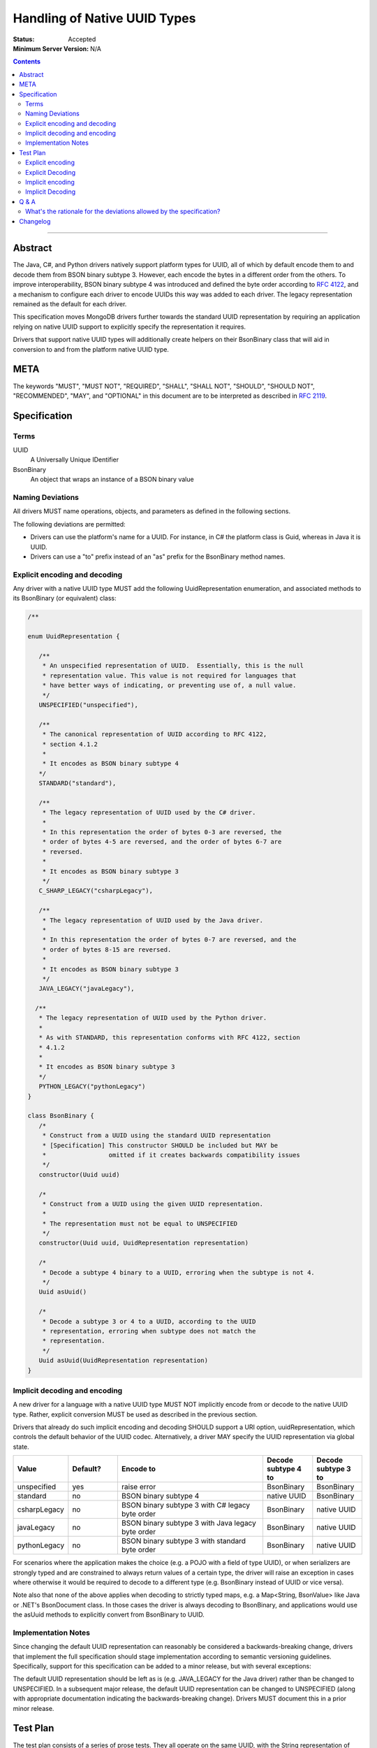 =============================
Handling of Native UUID Types
=============================

:Status: Accepted
:Minimum Server Version: N/A

.. contents::

--------

Abstract
========

The Java, C#, and Python drivers natively support platform types for UUID, all of which by default encode them to and decode them from BSON binary subtype 3.  However, each encode the bytes in a different order from the others. To improve interoperability, BSON binary subtype 4 was introduced and defined the byte order according to `RFC 4122 <https://tools.ietf.org/html/rfc4122#section-4.1.2>`_, and a mechanism to configure each driver to encode UUIDs this way was added to each driver. The legacy representation remained as the default for each driver.
 
This specification moves MongoDB drivers further towards the standard UUID representation by requiring an application relying on native UUID support to explicitly specify the representation it requires.

Drivers that support native UUID types will additionally create helpers on their BsonBinary class that will aid in conversion to and from the platform native UUID type.

META
====

The keywords "MUST", "MUST NOT", "REQUIRED", "SHALL", "SHALL NOT",
"SHOULD", "SHOULD NOT", "RECOMMENDED", "MAY", and "OPTIONAL" in this
document are to be interpreted as described in
`RFC 2119 <https://www.ietf.org/rfc/rfc2119.txt>`_.

Specification
=============

Terms
-----

UUID
    A Universally Unique IDentifier

BsonBinary
   An object that wraps an instance of a BSON binary value 

Naming Deviations
-----------------

All drivers MUST name operations, objects, and parameters as defined in the following sections.

The following deviations are permitted:

* Drivers can use the platform's name for a UUID.  For instance, in C# the platform class is Guid, whereas in Java it is UUID.
* Drivers can use a "to" prefix instead of an "as" prefix for the BsonBinary method names.

Explicit encoding and decoding
------------------------------

Any driver with a native UUID type MUST add the following UuidRepresentation enumeration, and associated methods to its BsonBinary (or equivalent) class:

.. code:: typescript
   
   /**
           
   enum UuidRepresentation {

      /**
       * An unspecified representation of UUID.  Essentially, this is the null 
       * representation value. This value is not required for languages that      
       * have better ways of indicating, or preventing use of, a null value.
       */
      UNSPECIFIED("unspecified"),

      /**
       * The canonical representation of UUID according to RFC 4122, 
       * section 4.1.2 
       * 
       * It encodes as BSON binary subtype 4
      */
      STANDARD("standard"),

      /**
       * The legacy representation of UUID used by the C# driver.
       *
       * In this representation the order of bytes 0-3 are reversed, the 
       * order of bytes 4-5 are reversed, and the order of bytes 6-7 are 
       * reversed.
       *
       * It encodes as BSON binary subtype 3
       */
      C_SHARP_LEGACY("csharpLegacy"),
      
      /**
       * The legacy representation of UUID used by the Java driver.
       *
       * In this representation the order of bytes 0-7 are reversed, and the 
       * order of bytes 8-15 are reversed.
       *
       * It encodes as BSON binary subtype 3
       */
      JAVA_LEGACY("javaLegacy"),

     /**
      * The legacy representation of UUID used by the Python driver.
      *
      * As with STANDARD, this representation conforms with RFC 4122, section
      * 4.1.2 
      *
      * It encodes as BSON binary subtype 3
      */
      PYTHON_LEGACY("pythonLegacy")
   }

   class BsonBinary {
      /* 
       * Construct from a UUID using the standard UUID representation
       * [Specification] This constructor SHOULD be included but MAY be 
       *                 omitted if it creates backwards compatibility issues
       */
      constructor(Uuid uuid) 

      /*
       * Construct from a UUID using the given UUID representation.
       *
       * The representation must not be equal to UNSPECIFIED
       */
      constructor(Uuid uuid, UuidRepresentation representation)
    
      /*
       * Decode a subtype 4 binary to a UUID, erroring when the subtype is not 4.
       */
      Uuid asUuid()  
   
      /*
       * Decode a subtype 3 or 4 to a UUID, according to the UUID    
       * representation, erroring when subtype does not match the
       * representation.
       */
      Uuid asUuid(UuidRepresentation representation)
   }

Implicit decoding and encoding
------------------------------

A new driver for a language with a native UUID type MUST NOT implicitly encode from or decode to the native UUID type.  Rather, explicit conversion MUST be used as described in the previous section.

Drivers that already do such implicit encoding and decoding SHOULD support a URI option, uuidRepresentation, which controls the default behavior of the UUID codec. Alternatively, a driver MAY specify the UUID representation via global state. 



.. list-table::
   :header-rows: 1
   :widths: 1 1 3 1 1

   * - Value
     - Default?
     - Encode to
     - Decode subtype 4 to
     - Decode subtype 3 to
     
   * - unspecified
     - yes
     - raise error 
     - BsonBinary
     - BsonBinary

   * - standard
     - no
     - BSON binary subtype 4 
     - native UUID
     - BsonBinary

   * - csharpLegacy
     - no
     - BSON binary subtype 3 with C# legacy byte order 
     - BsonBinary
     - native UUID

   * - javaLegacy
     - no
     - BSON binary subtype 3 with Java legacy byte order 
     - BsonBinary
     - native UUID

   * - pythonLegacy
     - no
     - BSON binary subtype 3 with standard byte order 
     - BsonBinary
     - native UUID

For scenarios where the application makes the choice (e.g. a POJO with a field of type UUID), or when serializers are strongly typed and are constrained to always return values of a certain type, the driver will raise an exception in cases where otherwise it would be required to decode to a different type (e.g. BsonBinary instead of UUID or vice versa).

Note also that none of the above applies when decoding to strictly typed maps, e.g. a Map<String, BsonValue> like Java or .NET's BsonDocument class.  In those cases the driver is always decoding to BsonBinary, and applications would use the asUuid methods to explicitly convert from BsonBinary to UUID.


Implementation Notes
--------------------

Since changing the default UUID representation can reasonably be considered a backwards-breaking change, drivers that implement the full specification should stage implementation according to semantic versioning guidelines.  Specifically, support for this specification can be added to a minor release, but with several exceptions: 

The default UUID representation should be left as is (e.g. JAVA_LEGACY for the Java driver) rather than be changed to UNSPECIFIED.  In a subsequent major release, the default UUID representation can be changed to UNSPECIFIED (along with appropriate documentation indicating the backwards-breaking change). Drivers MUST document this in a prior minor release.

Test Plan
=========

The test plan consists of a series of prose tests.  They all operate on the same UUID, with the String representation of "00112233-4455-6677-8899-aabbccddeeff".

Explicit encoding
-----------------

1. Create a BsonBinary instance with the given UUID
   
   a. Assert that the BsonBinary instance's subtype is equal to 4 and data equal to the hex-encoded string "00112233445566778899AABBCCDDEEFF"

2. Create a BsonBinary instance with the given UUID and UuidRepresentation equal to STANDARD

   a. Assert that the BsonBinary instance's subtype is equal to 4 and data equal to the hex-encoded string "00112233445566778899AABBCCDDEEFF"

3. Create a BsonBinary instance with the given UUID and UuidRepresentation equal to JAVA_LEGACY

   a. Assert that the BsonBinary instance's subtype is equal to 3 and data equal to the hex-encoded string "7766554433221100FFEEDDCCBBAA9988"

4. Create a BsonBinary instance with the given UUID and UuidRepresentation equal to CSHARP_LEGACY
   
   a. Assert that the BsonBinary instance's subtype is equal to 3 and data equal to the hex-encoded string "33221100554477668899AABBCCDDEEFF"

5. Create a BsonBinary instance with the given UUID and UuidRepresentation equal to PYTHON_LEGACY

   a. Assert that the BsonBinary instance's subtype is equal to 3 and data equal to the hex-encoded string "00112233445566778899AABBCCDDEEFF"

6. Create a BsonBinary instance with the given UUID and UuidRepresentation equal to UNSPECIFIED

   a. Assert that an error is raised

Explicit Decoding
-----------------

1. Create a BsonBinary instance with subtype equal to 4 and data equal to the hex-encoded string "00112233445566778899AABBCCDDEEFF"

   a. Assert that a call to BsonBinary.asUuid() returns the given UUID
   b. Assert that a call to BsonBinary.asUuid(STANDARD) returns the given UUID
   c. Assert that a call to BsonBinary.asUuid(UNSPECIFIED) raises an error
   d. Assert that a call to BsonBinary.asUuid(JAVA_LEGACY) raises an error
   e. Assert that a call to BsonBinary.asUuid(CSHARP_LEGACY) raises an error
   f. Assert that a call to BsonBinary.asUuid(PYTHON_LEGACY) raises an error

2. Create a BsonBinary instance with subtype equal to 3 and data equal to the hex-encoded string "7766554433221100FFEEDDCCBBAA9988"
   
   a. Assert that a call to BsonBinary.asUuid() raises an error
   b. Assert that a call to BsonBinary.asUuid(STANDARD) raised an error
   c. Assert that a call to BsonBinary.asUuid(UNSPECIFIED) raises an error
   d. Assert that a call to BsonBinary.asUuid(JAVA_LEGACY) returns the given UUID

3. Create a BsonBinary instance with subtype equal to 3 and data equal to the hex-encoded string "33221100554477668899AABBCCDDEEFF"

   a. Assert that a call to BsonBinary.asUuid() raises an error
   b. Assert that a call to BsonBinary.asUuid(STANDARD) raised an error
   c. Assert that a call to BsonBinary.asUuid(UNSPECIFIED) raises an error
   d. Assert that a call to BsonBinary.asUuid(CSHARP_LEGACY) returns the given UUID

4. Create a BsonBinary instance with subtype equal to 3 and data equal to the hex-encoded string "00112233445566778899AABBCCDDEEFF"

   a. Assert that a call to BsonBinary.asUuid() raises an error
   b. Assert that a call to BsonBinary.asUuid(STANDARD) raised an error
   c. Assert that a call to BsonBinary.asUuid(UNSPECIFIED) raises an error
   d. Assert that a call to BsonBinary.asUuid(PYTHON_LEGACY) returns the given UUID

Implicit encoding
-----------------

1. Set the uuidRepresentation of the client to "javaLegacy". Insert a document with an "_id" key set to the given native UUID value.

   a. Assert that the actual value inserted is a BSON binary with subtype 3 and data equal to the hex-encoded string "7766554433221100FFEEDDCCBBAA9988"

2. Set the uuidRepresentation of the client to "charpLegacy". Insert a document with an "_id" key set to the given native UUID value.

   a. Assert that the actual value inserted is a BSON binary with subtype 3 and data equal to the hex-encoded string "33221100554477668899AABBCCDDEEFF"

3. Set the uuidRepresentation of the client to "pythonLegacy". Insert a document with an "_id" key set to the given native UUID value.

   a. Assert that the actual value inserted is a BSON binary with subtype 3 and data equal to the hex-encoded string "00112233445566778899AABBCCDDEEFF"

4. Set the uuidRepresentation of the client to "standard". Insert a document with an "_id" key set to the given native UUID value.

   a. Assert that the actual value inserted is a BSON binary with subtype 4 and data equal to the hex-encoded string "00112233445566778899AABBCCDDEEFF"

5. Set the uuidRepresentation of the client to "unspecified". Insert a document with an "_id" key set to the given native UUID value.

   a. Assert that a BSON serialization exception is thrown

Implicit Decoding
-----------------

1. Set the uuidRepresentation of the client to "javaLegacy". Insert a document containing two fields. The "standard" field should contain a BSON Binary created by creating a BsonBinary instance with the given UUID and the STANDARD UuidRepresentation.  The "legacy" field should contain a BSON Binary created by creating a BsonBinary instance with the given UUID and the JAVA_LEGACY UuidRepresentation. Find the document.

   a. Assert that the value of the "standard" field is of type BsonBinary and is equal to the inserted value.
   b. Assert that the value of the "legacy" field is of the native UUID type and is equal to the given UUID

   Repeat this test with the uuidRepresentation of the client set to "csharpLegacy" and "pythonLegacy".

2. Set the uuidRepresentation of the client to "standard". Insert a document containing two fields. The "standard" field should contain a BSON Binary created by creating a BsonBinary instance with the given UUID and the STANDARD UuidRepresentation.  The "legacy" field should contain a BSON Binary created by creating a BsonBinary instance with the given UUID and the PYTHON_LEGACY UuidRepresentation. Find the document.
  
   a. Assert that the value of the "standard" field is of the native UUID type and is equal to the given UUID
   b. Assert that the value of the "legacy" field is of type BsonBinary and is equal to the inserted value.

3. Set the uuidRepresentation of the client to "unspecified". Insert a document containing two fields. The "standard" field should contain a BSON Binary created by creating a BsonBinary instance with the given UUID and the STANDARD UuidRepresentation.  The "legacy" field should contain a BSON Binary created by creating a BsonBinary instance with the given UUID and the PYTHON_LEGACY UuidRepresentation. Find the document.

   a. Assert that the value of the "standard" field is of type BsonBinary and is equal to the inserted value
   b. Assert that the value of the "legacy" field is of type BsonBinary and is equal to the inserted value.

   Repeat this test with the uuidRepresentation of the client set to "csharpLegacy" and "pythonLegacy".

Note: the assertions will be different in the release prior to the major release, to avoid breaking changes.  Adjust accordingly!

Q & A
=====

What's the rationale for the deviations allowed by the specification?
---------------------------------------------------------------------

In short, the C# driver has existing behavior that make it infeasible to work the same as other drivers.

The C# driver has a global serialization registry. Since it's global and not per-MongoClient, it's not feasible to override the UUID representation on a per-MongoClient basis, since doing so would require a per-MongoClient registry.  Instead, the specification allows for a global override so that the C# driver can implement the specification.

Additionally, the C# driver has an existing configuration parameter that controls the behavior of BSON readers and writers at a level below the serializers. This configuration affects the semantics of the existing BsonBinary class in a way that doesn't allow for the constructor(UUID) mentioned in the specification.  For this reason, that constructor is specified as optional.

Changelog
=========

:2022-10-05: Remove spec front matter.

